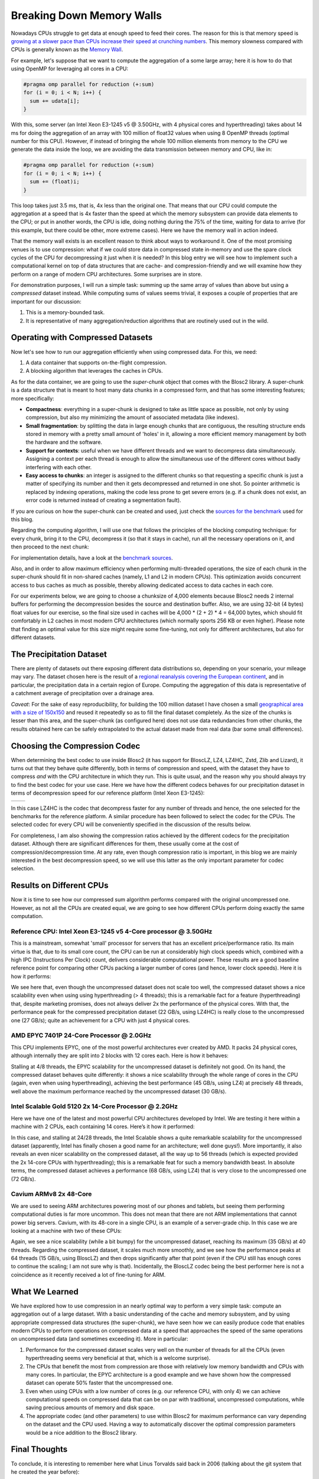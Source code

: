 .. title: Breaking Down Memory Walls
.. author: Francesc Alted
.. slug: breaking-memory-walls
.. date: 2018-06-25 18:32:20 UTC
.. tags: caches, memory wall, tuning
.. category:
.. link:
.. description:
.. type: text


Breaking Down Memory Walls
==========================

Nowadays CPUs struggle to get data at enough speed to feed their cores.  The reason for this is that memory speed is `growing at a slower pace than CPUs increase their speed at crunching numbers <http://www.blosc.org/docs/StarvingCPUs-CISE-2010.pdf>`_.   This memory slowness compared with CPUs is generally known as the `Memory Wall <https://en.wikipedia.org/wiki/Random-access_memory#Memory_wall>`_.

For example, let's suppose that we want to compute the aggregation of a some large array; here it is how to do that using OpenMP for leveraging all cores in a CPU:

.. code:: c

    #pragma omp parallel for reduction (+:sum)
    for (i = 0; i < N; i++) {
      sum += udata[i];
    }

With this, some server (an Intel Xeon E3-1245 v5 @ 3.50GHz, with 4 physical cores and hyperthreading) takes about 14 ms for doing the aggregation of an array with 100 million of float32 values when using 8 OpenMP threads (optimal number for this CPU).  However, if instead of bringing the whole 100 million elements from memory to the CPU we generate the data inside the loop, we are avoiding the data transmission between memory and CPU, like in:

.. code:: c

    #pragma omp parallel for reduction (+:sum)
    for (i = 0; i < N; i++) {
      sum += (float)i;
    }

This loop takes just 3.5 ms, that is, 4x less than the original one.  That means that our CPU could compute the aggregation at a speed that is 4x faster than the speed at which the memory subsystem can provide data elements to the CPU; or put in another words, the CPU is idle, doing nothing during the 75% of the time, waiting for data to arrive (for this example, but there could be other, more extreme cases).  Here we have the memory wall in action indeed.

That the memory wall exists is an excellent reason to think about ways to workaround it.  One of the most promising venues is to use compression: what if we could store data in compressed state in-memory and use the spare clock cycles of the CPU for decompressing it just when it is needed?  In this blog entry we will see how to implement such a computational kernel on top of data structures that are cache- and compression-friendly and we will examine how they perform on a range of modern CPU architectures.  Some surprises are in store.

For demonstration purposes, I will run a simple task: summing up the same array of values than above but using a *compressed* dataset instead.  While computing sums of values seems trivial, it exposes a couple of properties that are important for our discussion:

1. This is a memory-bounded task.
2. It is representative of many aggregation/reduction algorithms that are routinely used out in the wild.


Operating with Compressed Datasets
----------------------------------

Now let's see how to run our aggregation efficiently when using compressed data.  For this, we need:

1. A data container that supports on-the-flight compression.

2. A blocking algorithm that leverages the caches in CPUs.

As for the data container, we are going to use the *super-chunk* object that comes with the Blosc2 library.  A super-chunk is a data structure that is meant to host many data chunks in a compressed form, and that has some interesting features; more specifically:

* **Compactness**: everything in a super-chunk is designed to take as little space as possible, not only by using compression, but also my minimizing the amount of associated metadata (like indexes).

* **Small fragmentation**: by splitting the data in large enough chunks that are contiguous, the resulting structure ends stored in memory with a pretty small amount of 'holes' in it, allowing a more efficient memory management by both the hardware and the software.

* **Support for contexts**: useful when we have different threads and we want to decompress data simultaneously.  Assigning a context per each thread is enough to allow the simultaneous use of the different cores without badly interfering with each other.

* **Easy access to chunks**: an integer is assigned to the different chunks so that requesting a specific chunk is just a matter of specifying its number and then it gets decompressed and returned in one shot.  So pointer arithmetic is replaced by indexing operations, making the code less prone to get severe errors (e.g. if a chunk does not exist, an error code is returned instead of creating a segmentation fault).

If you are curious on how the super-chunk can be created and used, just check the `sources for the benchmark <https://github.com/Blosc/c-blosc2/blob/master/bench/sum_openmp.c#L144-L157>`_ used for this blog.

Regarding the computing algorithm, I will use one that follows the principles of the blocking computing technique:  for every chunk, bring it to the CPU, decompress it (so that it stays in cache), run all the necessary operations on it, and then proceed to the next chunk:

.. image:: /images/breaking-down-memory-walls/blocking-technique.png
   :scale: 25 %
   :align: center

For implementation details, have a look at the `benchmark sources <https://github.com/Blosc/c-blosc2/blob/master/bench/sum_openmp.c#L191-L209>`_.

Also, and in order to allow maximum efficiency when performing multi-threaded operations, the size of each chunk in the super-chunk should fit in non-shared caches (namely, L1 and L2 in modern CPUs).  This optimization avoids concurrent access to bus caches as much as possible, thereby allowing dedicated access to data caches in each core.

For our experiments below, we are going to choose a chunksize of 4,000 elements because Blosc2 needs 2 internal buffers for performing the decompression besides the source and destination buffer.  Also, we are using 32-bit (4 bytes) float values for our exercise, so the final size used in caches will be 4,000 * (2 + 2) * 4 = 64,000 bytes, which should fit comfortably in L2 caches in most modern CPU architectures (which normally sports 256 KB or even higher).  Please note that finding an optimal value for this size might require some fine-tuning, not only for different architectures, but also for different datasets.


The Precipitation Dataset
-------------------------

There are plenty of datasets out there exposing different data distributions so, depending on your scenario, your mileage may vary.  The dataset chosen here is the result of a `regional reanalysis covering the European continent <http://reanalysis.meteo.uni-bonn.de>`_, and in particular, the precipitation data in a certain region of Europe.  Computing the aggregation of this data is representative of a catchment average of precipitation over a drainage area.

*Caveat*: For the sake of easy reproducibility, for building the 100 million dataset I have chosen a small `geographical area with a size of 150x150 <https://github.com/Blosc/c-blosc2/blob/master/bench/read-grid-150x150.py>`_ and reused it repeatedly so as to fill the final dataset completely.  As the size of the chunks is lesser than this area, and the super-chunk (as configured here) does not use data redundancies from other chunks, the results obtained here can be safely extrapolated to the actual dataset made from real data (bar some small differences).


Choosing the Compression Codec
------------------------------

When determining the best codec to use inside Blosc2 (it has support for BloscLZ, LZ4, LZ4HC, Zstd, Zlib and Lizard), it turns out that they behave quite differently, both in terms of compression and speed, with the dataset they have to compress *and* with the CPU architecture in which they run.  This is quite usual, and the reason why you should always try to find the best codec for your use case.  Here we have how the different codecs behaves for our precipitation dataset in terms of decompression speed for our reference platform (Intel Xeon E3-1245):

.. |i7server-codecs| image:: /images/breaking-down-memory-walls/i7server-rainfall-codecs.png
   :scale: 70 %

.. |rainfall-cr| image:: /images/breaking-down-memory-walls/rainfall-cr.png
   :scale: 70 %

+-------------------+-------------------+
| |i7server-codecs| | |rainfall-cr|     |
+-------------------+-------------------+
	 
In this case LZ4HC is the codec that decompress faster for any number of threads and hence, the one selected for the benchmarks for the reference platform.  A similar procedure has been followed to select the codec for the CPUs.  The selected codec for every CPU will be conveniently specified in the discussion of the results below.

For completeness, I am also showing the compression ratios achieved by the different codecs for the precipitation dataset.  Although there are significant differences for them, these usually come at the cost of compression/decompression time.  At any rate, even though compression ratio is important, in this blog we are mainly interested in the best decompression speed, so we will use this latter as the only important parameter for codec selection.	   


Results on Different CPUs
-------------------------

Now it is time to see how our compressed sum algorithm performs compared with the original uncompressed one.  However, as not all the CPUs are created equal, we are going to see how different CPUs perform doing exactly the same computation.


Reference CPU: Intel Xeon E3-1245 v5 4-Core processor @ 3.50GHz
...............................................................

This is a mainstream, somewhat 'small' processor for servers that has an excellent price/performance ratio.  Its main virtue is that, due to its small core count, the CPU can be run at considerably high clock speeds which, combined with a high IPC (Instructions Per Clock) count, delivers considerable computational power.  These results are a good baseline reference point for comparing other CPUs packing a larger number of cores (and hence, lower clock speeds).  Here it is how it performs:

.. image:: /images/breaking-down-memory-walls/i7server-rainfall-lz4hc-9.png
   :scale: 75 %
   :align: center

We see here that, even though the uncompressed dataset does not scale too well, the compressed dataset shows a nice scalability even when using using hyperthreading (> 4 threads); this is a remarkable fact for a feature (hyperthreading) that, despite marketing promises, does not always deliver 2x the performance of the physical cores.  With that, the performance peak for the compressed precipitation dataset (22 GB/s, using LZ4HC) is really close to the uncompressed one (27 GB/s); quite an achievement for a CPU with just 4 physical cores.
	   

AMD EPYC 7401P 24-Core Processor @ 2.0GHz
.........................................

This CPU implements EPYC, one of the most powerful architectures ever created by AMD.  It packs 24 physical cores, although internally they are split into 2 blocks with 12 cores each.  Here is how it behaves:

.. image:: /images/breaking-down-memory-walls/epyc-rainfall-lz4-9.png
   :scale: 75 %
   :align: center

Stalling at 4/8 threads, the EPYC scalability for the uncompressed dataset is definitely not good.  On its hand, the compressed dataset behaves quite differently: it shows a nice scalability through the whole range of cores in the CPU (again, even when using hyperthreading), achieving the best performance (45 GB/s, using LZ4) at precisely 48 threads, well above the maximum performance reached by the uncompressed dataset (30 GB/s).


Intel Scalable Gold 5120 2x 14-Core Processor @ 2.2GHz
......................................................

Here we have one of the latest and most powerful CPU architectures developed by Intel.  We are testing it here within a machine with 2 CPUs, each containing 14 cores.  Here’s it how it performed:

.. image:: /images/breaking-down-memory-walls/scalable-rainfall-lz4-9.png
   :scale: 75 %
   :align: center

In this case, and stalling at 24/28 threads, the Intel Scalable shows a quite remarkable scalability for the uncompressed dataset (apparently, Intel has finally chosen a good name for an architecture; well done guys!).  More importantly, it also reveals an even nicer scalability on the compressed dataset, all the way up to 56 threads (which is expected provided the 2x 14-core CPUs with hyperthreading); this is a remarkable feat for such a memory bandwidth beast.  In absolute terms, the compressed dataset achieves a performance (68 GB/s, using LZ4) that is very close to the uncompressed one (72 GB/s).

Cavium ARMv8 2x 48-Core
.......................

We are used to seeing ARM architectures powering most of our phones and tablets, but seeing them performing computational duties is far more uncommon.  This does not mean that there are not ARM implementations that cannot power big servers.  Cavium, with its 48-core in a single CPU, is an example of a server-grade chip.  In this case we are looking at a machine with two of these CPUs:

.. image:: /images/breaking-down-memory-walls/cavium-rainfall-blosclz-9.png
   :scale: 75 %
   :align: center
   
Again, we see a nice scalability (while a bit bumpy) for the uncompressed dataset, reaching its maximum (35 GB/s) at 40 threads.  Regarding the compressed dataset, it scales much more smoothly, and we see how the performance peaks at 64 threads (15 GB/s, using BloscLZ) and then drops significantly after that point (even if the CPU still has enough cores to continue the scaling; I am not sure why is that).  Incidentally, the BloscLZ codec being the best performer here is not a coincidence as it recently received a lot of fine-tuning for ARM.


What We Learned
---------------

We have explored how to use compression in an nearly optimal way to perform a very simple task: compute an aggregation out of a large dataset.  With a basic understanding of the cache and memory subsystem, and by using appropriate compressed data structures (the super-chunk), we have seen how we can easily produce code that enables modern CPUs to perform operations on compressed data at a speed that approaches the speed of the same operations on uncompressed data (and sometimes exceeding it).  More in particular:

1. Performance for the compressed dataset scales very well on the number of threads for all the CPUs (even hyperthreading seems very beneficial at that, which is a welcome surprise).

2. The CPUs that benefit the most from compression are those with relatively low memory bandwidth and CPUs with many cores.  In particular, the EPYC architecture is a good example and we have shown how the compressed dataset can operate 50% faster that the uncompressed one.

3. Even when using CPUs with a low number of cores (e.g. our reference CPU, with only 4) we can achieve computational speeds on compressed data that can be on par with traditional, uncompressed computations, while saving precious amounts of memory and disk space.

4. The appropriate codec (and other parameters) to use within Blosc2 for maximum performance can vary depending on the dataset and the CPU used.  Having a way to automatically discover the optimal compression parameters would be a nice addition to the Blosc2 library.


Final Thoughts
--------------
  
To conclude, it is interesting to remember here what Linus Torvalds said back in 2006 (talking about the git system that he created the year before):

  [...] git actually has a simple  design, with stable and reasonably well-documented data structures.  In fact, I'm a huge proponent of designing your code around the data, rather than the other way around, and I think it's one of the reasons git has been fairly successful.
  [...] I will, in fact, claim that the difference between a bad programmer and a good one is whether he considers his code or his data structures more important. Bad programmers worry about the code. Good programmers worry about data structures and their relationships.

Of course, we all know how drastic Linus can be in his statements, but I cannot agree more on how important is to adopt a data-driven view when designing our applications.  But I'd go further and say that, when trying to squeeze the last drop of performance out of modern CPUs, data containers need to be structured in a way that leverages the characteristics of the underlying CPU, as well as to facilitate the application of the blocking technique (and thereby allowing compression to run efficiently).  Hopefully, installments like this can help us explore new possibilities to break down the memory wall that bedevils modern computing.

Acknowledgements
----------------

Thanks to my friend Scott Prater for his great advices on improving my writing style, Dirk Schwanenberg for pointing out to the precipitation dataset and for providing the script for reading it, and Robert McLeod, J. David Ibáñez and Javier Sancho for suggesting general improvements (even though some of their suggestions required such a big amount of work that made me ponder about their actual friendship :).


Appendix: Software used
-----------------------

For reference, here it is the software that has been used for this blog entry:

* **OS**: Ubuntu 18.04
* **Compiler**: GCC 7.3.0
* **C-Blosc2**: 2.0.0a6.dev (2018-05-18)
